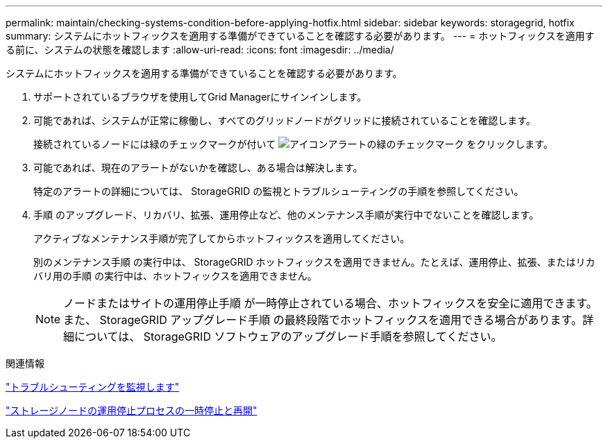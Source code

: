 ---
permalink: maintain/checking-systems-condition-before-applying-hotfix.html 
sidebar: sidebar 
keywords: storagegrid, hotfix 
summary: システムにホットフィックスを適用する準備ができていることを確認する必要があります。 
---
= ホットフィックスを適用する前に、システムの状態を確認します
:allow-uri-read: 
:icons: font
:imagesdir: ../media/


[role="lead"]
システムにホットフィックスを適用する準備ができていることを確認する必要があります。

. サポートされているブラウザを使用してGrid Managerにサインインします。
. 可能であれば、システムが正常に稼働し、すべてのグリッドノードがグリッドに接続されていることを確認します。
+
接続されているノードには緑のチェックマークが付いて image:../media/icon_alert_green_checkmark.png["アイコンアラートの緑のチェックマーク"] をクリックします。

. 可能であれば、現在のアラートがないかを確認し、ある場合は解決します。
+
特定のアラートの詳細については、 StorageGRID の監視とトラブルシューティングの手順を参照してください。

. 手順 のアップグレード、リカバリ、拡張、運用停止など、他のメンテナンス手順が実行中でないことを確認します。
+
アクティブなメンテナンス手順が完了してからホットフィックスを適用してください。

+
別のメンテナンス手順 の実行中は、 StorageGRID ホットフィックスを適用できません。たとえば、運用停止、拡張、またはリカバリ用の手順 の実行中は、ホットフィックスを適用できません。

+

NOTE: ノードまたはサイトの運用停止手順 が一時停止されている場合、ホットフィックスを安全に適用できます。また、 StorageGRID アップグレード手順 の最終段階でホットフィックスを適用できる場合があります。詳細については、 StorageGRID ソフトウェアのアップグレード手順を参照してください。



.関連情報
link:../monitor/index.html["トラブルシューティングを監視します"]

link:pausing-and-resuming-decommission-process-for-storage-nodes.html["ストレージノードの運用停止プロセスの一時停止と再開"]
